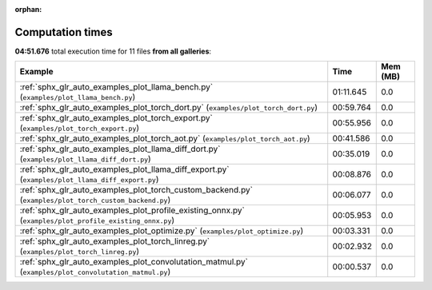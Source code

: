 
:orphan:

.. _sphx_glr_sg_execution_times:


Computation times
=================
**04:51.676** total execution time for 11 files **from all galleries**:

.. container::

  .. raw:: html

    <style scoped>
    <link href="https://cdnjs.cloudflare.com/ajax/libs/twitter-bootstrap/5.3.0/css/bootstrap.min.css" rel="stylesheet" />
    <link href="https://cdn.datatables.net/1.13.6/css/dataTables.bootstrap5.min.css" rel="stylesheet" />
    </style>
    <script src="https://code.jquery.com/jquery-3.7.0.js"></script>
    <script src="https://cdn.datatables.net/1.13.6/js/jquery.dataTables.min.js"></script>
    <script src="https://cdn.datatables.net/1.13.6/js/dataTables.bootstrap5.min.js"></script>
    <script type="text/javascript" class="init">
    $(document).ready( function () {
        $('table.sg-datatable').DataTable({order: [[1, 'desc']]});
    } );
    </script>

  .. list-table::
   :header-rows: 1
   :class: table table-striped sg-datatable

   * - Example
     - Time
     - Mem (MB)
   * - :ref:`sphx_glr_auto_examples_plot_llama_bench.py` (``examples/plot_llama_bench.py``)
     - 01:11.645
     - 0.0
   * - :ref:`sphx_glr_auto_examples_plot_torch_dort.py` (``examples/plot_torch_dort.py``)
     - 00:59.764
     - 0.0
   * - :ref:`sphx_glr_auto_examples_plot_torch_export.py` (``examples/plot_torch_export.py``)
     - 00:55.956
     - 0.0
   * - :ref:`sphx_glr_auto_examples_plot_torch_aot.py` (``examples/plot_torch_aot.py``)
     - 00:41.586
     - 0.0
   * - :ref:`sphx_glr_auto_examples_plot_llama_diff_dort.py` (``examples/plot_llama_diff_dort.py``)
     - 00:35.019
     - 0.0
   * - :ref:`sphx_glr_auto_examples_plot_llama_diff_export.py` (``examples/plot_llama_diff_export.py``)
     - 00:08.876
     - 0.0
   * - :ref:`sphx_glr_auto_examples_plot_torch_custom_backend.py` (``examples/plot_torch_custom_backend.py``)
     - 00:06.077
     - 0.0
   * - :ref:`sphx_glr_auto_examples_plot_profile_existing_onnx.py` (``examples/plot_profile_existing_onnx.py``)
     - 00:05.953
     - 0.0
   * - :ref:`sphx_glr_auto_examples_plot_optimize.py` (``examples/plot_optimize.py``)
     - 00:03.331
     - 0.0
   * - :ref:`sphx_glr_auto_examples_plot_torch_linreg.py` (``examples/plot_torch_linreg.py``)
     - 00:02.932
     - 0.0
   * - :ref:`sphx_glr_auto_examples_plot_convolutation_matmul.py` (``examples/plot_convolutation_matmul.py``)
     - 00:00.537
     - 0.0
